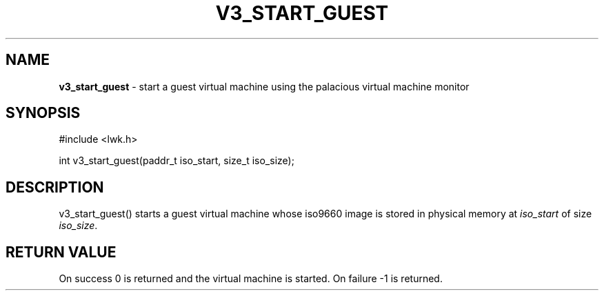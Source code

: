 .\" generated with Ronn/v0.7.3
.\" http://github.com/rtomayko/ronn/tree/0.7.3
.
.TH "V3_START_GUEST" "2" "June 2014" "" ""
.
.SH "NAME"
\fBv3_start_guest\fR \- start a guest virtual machine using the palacious virtual machine monitor
.
.SH "SYNOPSIS"
#include <lwk\.h>
.
.P
int v3_start_guest(paddr_t iso_start, size_t iso_size);
.
.SH "DESCRIPTION"
v3_start_guest() starts a guest virtual machine whose iso9660 image is stored in physical memory at \fIiso_start\fR of size \fIiso_size\fR\.
.
.SH "RETURN VALUE"
On success 0 is returned and the virtual machine is started\. On failure \-1 is returned\.
